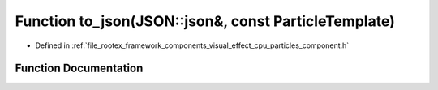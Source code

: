 .. _exhale_function_cpu__particles__component_8h_1ad744661678796adf0f46a73c3c0ada7c:

Function to_json(JSON::json&, const ParticleTemplate)
=====================================================

- Defined in :ref:`file_rootex_framework_components_visual_effect_cpu_particles_component.h`


Function Documentation
----------------------


.. doxygenfunction:: to_json(JSON::json&, const ParticleTemplate)

